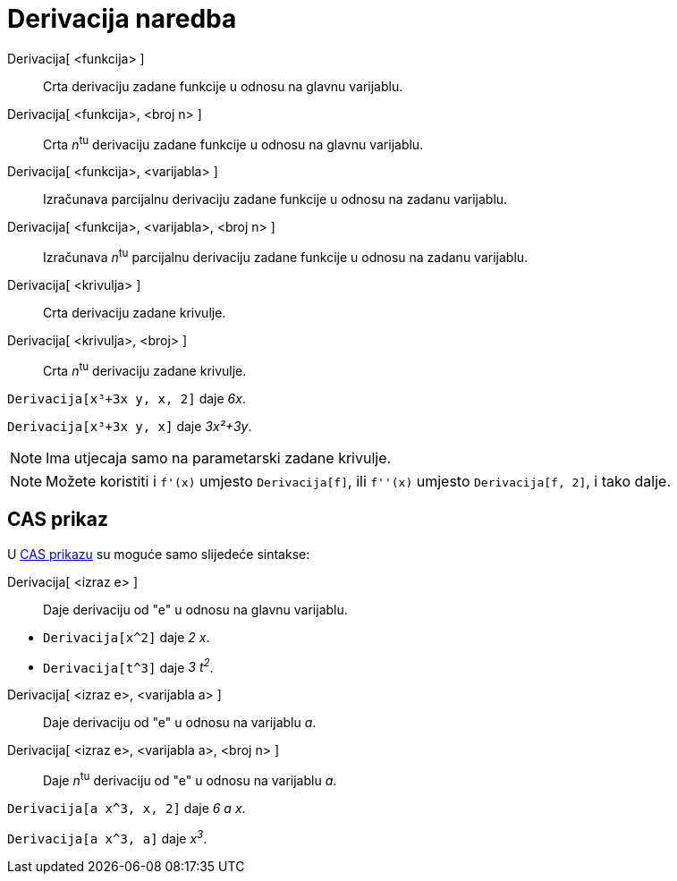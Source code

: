 = Derivacija naredba
:page-en: commands/Derivative
ifdef::env-github[:imagesdir: /hr/modules/ROOT/assets/images]

Derivacija[ <funkcija> ]::
  Crta derivaciju zadane funkcije u odnosu na glavnu varijablu.
Derivacija[ <funkcija>, <broj n> ]::
  Crta __n__^tu^ derivaciju zadane funkcije u odnosu na glavnu varijablu.
Derivacija[ <funkcija>, <varijabla> ]::
  Izračunava parcijalnu derivaciju zadane funkcije u odnosu na zadanu varijablu.
Derivacija[ <funkcija>, <varijabla>, <broj n> ]::
  Izračunava __n__^tu^ parcijalnu derivaciju zadane funkcije u odnosu na zadanu varijablu.
Derivacija[ <krivulja> ]::
  Crta derivaciju zadane krivulje.
Derivacija[ <krivulja>, <broj> ]::
  Crta __n__^tu^ derivaciju zadane krivulje.

[EXAMPLE]
====

`++Derivacija[x³+3x y, x, 2]++` daje _6x_.

====

[EXAMPLE]
====

`++Derivacija[x³+3x y, x]++` daje _3x²+3y_.

====

[NOTE]
====

Ima utjecaja samo na parametarski zadane krivulje.

====

[NOTE]
====

Možete koristiti i `++f'(x)++` umjesto `++Derivacija[f]++`, ili `++f''(x)++` umjesto `++Derivacija[f, 2]++`, i tako
dalje.

====

== CAS prikaz

U xref:/CAS_prikaz.adoc[CAS prikazu] su moguće samo slijedeće sintakse:

Derivacija[ <izraz e> ]::
  Daje derivaciju od "e" u odnosu na glavnu varijablu.

[EXAMPLE]
====

* `++Derivacija[x^2]++` daje _2 x_.
* `++Derivacija[t^3]++` daje _3 t^2^_.

====

Derivacija[ <izraz e>, <varijabla a> ]::
  Daje derivaciju od "e" u odnosu na varijablu _a_.
Derivacija[ <izraz e>, <varijabla a>, <broj n> ]::
  Daje __n__^tu^ derivaciju od "e" u odnosu na varijablu _a_.

[EXAMPLE]
====

`++Derivacija[a x^3, x, 2]++` daje _6 a x_.

====

[EXAMPLE]
====

`++Derivacija[a x^3, a]++` daje _x^3^_.

====
